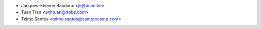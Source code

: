 * Jacques-Etienne Baudoux <je@bcim.be>
* Tuan Tran <anhtuan@trobz.com>
* Telmo Santos <telmo.santos@camptocamp.com>
